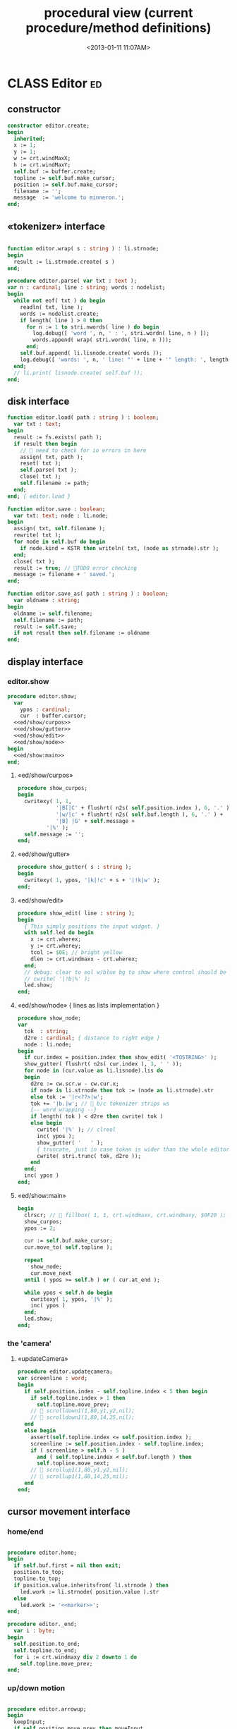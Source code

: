 #+title: procedural view (current procedure/method definitions)
#+tags: pr min
#+date: <2013-01-11 11:07AM>

* CLASS Editor                                                           :ed:
:PROPERTIES:
:TS: <2013-01-11 08:46AM>
:ID: sghf0g70kzf0
:END:
** constructor
:PROPERTIES:
:TS: <2013-01-12 07:37AM>
:ID: 7hd3ldk0lzf0
:END:
#+name: @imp:ed
#+begin_src pascal
  constructor editor.create;
  begin
    inherited;
    x := 1;
    y := 1;
    w := crt.windMaxX;
    h := crt.windMaxY;
    self.buf := buffer.create;
    topline := self.buf.make_cursor;
    position := self.buf.make_cursor;
    filename := '';
    message  := 'welcome to minneron.';
  end;
#+end_src

** «tokenizer» interface
:PROPERTIES:
:TS: <2013-01-11 05:05AM>
:ID: er586tb1jzf0
:END:
#+name: @imp:ed
#+begin_src pascal

  function editor.wrap( s : string ) : li.strnode;
  begin
    result := li.strnode.create( s )
  end;

  procedure editor.parse( var txt : text );
  var n : cardinal; line : string; words : nodelist;
  begin
    while not eof( txt ) do begin
      readln( txt, line );
      words := nodelist.create;
      if length( line ) > 0 then
        for n := 1 to stri.nwords( line ) do begin
          log.debug([ 'word ', n, ' : ', stri.wordn( line, n ) ]);
          words.append( wrap( stri.wordn( line, n )));
        end;
      self.buf.append( li.lisnode.create( words ));
      log.debug([ 'words: ', n, ' line: "' + line + '" length: ', length( line ) ]);
    end;
    // li.print( lisnode.create( self.buf ));
  end;
#+end_src

** disk interface
:PROPERTIES:
:TS: <2013-01-12 07:38AM>
:ID: f41aqek0lzf0
:END:
#+name: @imp:ed
#+begin_src pascal
  function editor.load( path : string ) : boolean;
    var txt : text;
  begin
    result := fs.exists( path );
    if result then begin
      //  need to check for io errors in here
      assign( txt, path );
      reset( txt );
      self.parse( txt );
      close( txt );
      self.filename := path;
    end;
  end; { editor.load }

  function editor.save : boolean;
    var txt: text; node : li.node;
  begin
    assign( txt, self.filename );
    rewrite( txt );
    for node in self.buf do begin
      if node.kind = KSTR then writeln( txt, (node as strnode).str );
    end;
    close( txt );
    result := true; // TODO error checking
    message := filename + ' saved.';
  end;

  function editor.save_as( path : string ) : boolean;
    var oldname : string;
  begin
    oldname := self.filename;
    self.filename := path;
    result := self.save;
    if not result then self.filename := oldname
  end;
#+end_src

** display interface
:PROPERTIES:
:TS: <2013-01-12 07:39AM>
:ID: 1oyksgk0lzf0
:END:
*** editor.show
:PROPERTIES:
:TS: <2013-01-13 04:33AM>
:ID: l0l8ixr0mzf0
:END:
#+name: @imp:ed
#+begin_src pascal
  procedure editor.show;
    var
      ypos : cardinal;
      cur  : buffer.cursor;
    <<ed/show/curpos>>
    <<ed/show/gutter>>
    <<ed/show/edit>>
    <<ed/show/node>>
  begin
    <<ed/show:main>>
  end;
#+end_src
**** «ed/show/curpos»
:PROPERTIES:
:TS: <2013-01-13 04:34AM>
:ID: j4k6vzr0mzf0
:END:
#+name: ed/show/curpos
#+begin_src pascal
  procedure show_curpos;
  begin
    cwritexy( 1, 1,
              '|B[|C' + flushrt( n2s( self.position.index ), 6, '.' ) +
              '|w/|c' + flushrt( n2s( self.buf.length ), 6, '.' ) +
              '|B] |G' + self.message +
           '|%' );
    self.message := '';
  end;
#+end_src
**** «ed/show/gutter»
:PROPERTIES:
:TS: <2013-01-13 04:34AM>
:ID: dfe840s0mzf0
:END:
#+name: ed/show/gutter
#+begin_src pascal
  procedure show_gutter( s : string );
  begin
    cwritexy( 1, ypos, '|k|!c' + s + '|!k|w' );
  end;
#+end_src
**** «ed/show/edit»
:PROPERTIES:
:TS: <2013-01-13 04:34AM>
:ID: de5ca0s0mzf0
:END:
#+name: ed/show/edit
#+begin_src pascal
  procedure show_edit( line : string );
  begin
    { This simply positions the input widget. }
    with self.led do begin
      x := crt.wherex;
      y := crt.wherey;
      tcol := $0E; // bright yellow
      dlen := crt.windmaxx - crt.wherex;
    end;
    // debug: clear to eol w/blue bg to show where control should be
    // cwrite( '|!b|%' );
    led.show;
  end;
#+end_src
**** «ed/show/node» { lines as lists implementation }
:PROPERTIES:
:TS: <2013-01-13 04:48AM>
:ID: 51l0hns0mzf0
:END:
#+name: ed/show/node
#+begin_src pascal
  procedure show_node;
  var
    tok  : string;
    d2re : cardinal; { distance to right edge }
    node : li.node;
  begin
    if cur.index = position.index then show_edit( '<TOSTRING>' );
    show_gutter( flushrt( n2s( cur.index ), 3, ' ' ));
    for node in (cur.value as li.lisnode).lis do
    begin
      d2re := cw.scr.w - cw.cur.x;
      if node is li.strnode then tok := (node as li.strnode).str
      else tok := '|r<??>|w';
      tok += '|b.|w'; //  b/c tokenizer strips ws
      {-- word wrapping --}
      if length( tok ) < d2re then cwrite( tok )
      else begin
        cwrite( '|%' ); // clreol
        inc( ypos );
        show_gutter( '   ' );
        { truncate, just in case token is wider than the whole editor }
        cwrite( stri.trunc( tok, d2re ));
      end
    end;
    inc( ypos )
  end;
#+end_src

**** «ed/show:main»
:PROPERTIES:
:TS: <2013-01-13 04:40AM>
:ID: 9u9baas0mzf0
:END:
#+name: ed/show:main
#+begin_src pascal
  begin
    clrscr; //  fillbox( 1, 1, crt.windmaxx, crt.windmaxy, $0F20 );
    show_curpos;
    ypos := 2;

    cur := self.buf.make_cursor;
    cur.move_to( self.topline );

    repeat
      show_node;
      cur.move_next
    until ( ypos >= self.h ) or ( cur.at_end );

    while ypos < self.h do begin
      cwritexy( 1, ypos, '|%' );
      inc( ypos )
    end;
    led.show;
  end;
#+end_src
*** the 'camera'
:PROPERTIES:
:TS: <2013-01-17 07:42AM>
:ID: 34mdyie1rzf0
:END:
**** «updateCamera»
:PROPERTIES:
:TS: <2013-01-17 07:42AM>
:ID: 3j1bdje1rzf0
:END:
#+name: @imp:ed
#+begin_src pascal
  procedure editor.updatecamera;
  var screenline : word;
  begin
    if self.position.index - self.topline.index < 5 then begin
      if self.topline.index > 1 then
        self.topline.move_prev;
      //  scrolldown1(1,80,y1,y2,nil);
      //  scrolldown1(1,80,14,25,nil);
    end
    else begin
      assert(self.topline.index <= self.position.index );
      screenline := self.position.index - self.topline.index;
      if ( screenline > self.h - 5 )
        and ( self.topline.index < self.buf.length ) then
        self.topline.move_next;
      //  scrollup1(1,80,y1,y2,nil);
      //  scrollup1(1,80,14,25,nil);
    end
  end;
#+end_src

** cursor movement interface
:PROPERTIES:
:TS: <2013-01-12 07:41AM>
:ID: 34ca2jk0lzf0
:END:
*** home/end
:PROPERTIES:
:TS: <2013-01-17 07:32AM>
:ID: spi8g1e1rzf0
:END:

#+name: @imp:ed
#+begin_src pascal

  procedure editor.home;
  begin
    if self.buf.first = nil then exit;
    position.to_top;
    topline.to_top;
    if position.value.inheritsfrom( li.strnode ) then
      led.work := li.strnode( position.value ).str
    else
      led.work := '<<marker>>';
  end;

  procedure editor._end;
    var i : byte;
  begin
    self.position.to_end;
    self.topline.to_end;
    for i := crt.windmaxy div 2 downto 1 do
      self.topline.move_prev;
  end;
#+end_src

*** up/down motion
:PROPERTIES:
:TS: <2013-01-17 07:31AM>
:ID: t7d7f0e1rzf0
:END:
#+name: @imp:ed
#+begin_src pascal

  procedure editor.arrowup;
  begin
    keepInput;
    if self.position.move_prev then moveInput
    else self.position.move_next // bounce back when hitting top
  end;

  procedure editor.arrowdown;
  begin
    keepInput;
    if self.position.move_next then moveInput
    else self.position.to_end // bounce back when hitting bottom
  end;

  procedure editor.pageup;
  var c : byte;
  begin for c : = 1 to h do arrowup;
  end;

  procedure editor.pagedown;
  var c : byte;
  begin for c := 1 to h do arrowdown;
  end;

#+end_src

** managing the zinput control
:PROPERTIES:
:TS: <2013-01-17 07:50AM>
:ID: qcp4cc00szf0
:END:

#+begin_src pascal
  procedure editor.keepInput;
  begin
    // update the edited token
    self.position.value.update( led.value );
  end;
#+end_src

#+begin_src pascal
  procedure editor.moveInput;
  begin
    updateCamera;
  end;
#+end_src


** modal interface
:PROPERTIES:
:TS: <2013-01-12 07:41AM>
:ID: lxfhwjk0lzf0
:END:

#+name: @imp:ed
#+begin_src pascal
  procedure editor.run;
    var done : boolean = false; ch : char;
  begin
    xpc.log.debug([ 'about to enter create' ]);
    self.led := ui.zinput.create;
    xpc.log.debug([ 'about to go home' ]);
    self.home;
    xpc.log.debug([ 'about to enter loop' ]);
    repeat
      show;
      case kbd.readkey(ch) of
        ^C : done := true;
        ^N : arrowdown;
        ^P : arrowup;
        ^M : newline;
        ^D : delete;
        ^S : save;
        ^V : pagedown;
        ^U : pageup;
        #0 : case kbd.readkey(ch) of
                    #72 : arrowup; // when you press the UP arrow!
                    #80 : arrowdown; // when you press the DOWN arrow!
                    #71 : home;
                    #79 : _end;
                    #73 : pageup;
                    #81 : pagedown;
                    else led.handlestripped( ch ); led.show;
                  end;
        else led.handle( ch ); led.show;
      end
    until done;
  end;
#+end_src

** multi-line editor commands
:PROPERTIES:
:TS: <2013-01-12 07:42AM>
:ID: pn7bmlk0lzf0
:END:

#+name: @imp:ed
#+begin_src pascal
  procedure editor.newline;
  begin
    position.inject_next( strnode.create( led.str_to_end ));
    led.del_to_end;
    arrowdown;
    led.to_start
  end; { editor.newline }

  procedure editor.delete;
    var cur : buffer.cursor;
  begin
    if led.at_end then begin
      if not position.at_end then begin
        cur := buf.make_cursor;
        cur.move_to(position);
        cur.move_next;
        led.work += li.strnode( cur.value ).str;
        position.delete_next;
        cur.free;
      end
    end
    else led.del
  end;
#+end_src
